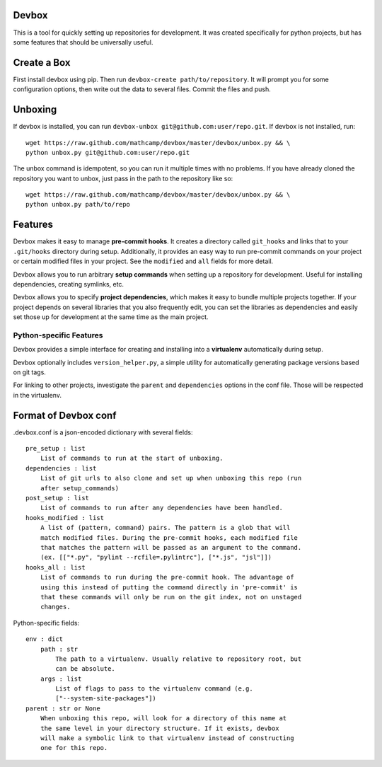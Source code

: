 Devbox
======
.. image:: https://travis-ci.org/mathcamp/devbox.png?branch=master   :target: https://travis-ci.org/mathcamp/devbox
.. image:: https://coveralls.io/repos/mathcamp/devbox/badge.png
  :target: https://coveralls.io/r/mathcamp/devbox

This is a tool for quickly setting up repositories for development. It was
created specifically for python projects, but has some features that should be
universally useful.

Create a Box
============
First install devbox using pip. Then run ``devbox-create path/to/repository``.
It will prompt you for some configuration options, then write out the data to
several files. Commit the files and push.

Unboxing
========
If devbox is installed, you can run ``devbox-unbox
git@github.com:user/repo.git``. If devbox is not installed, run::

    wget https://raw.github.com/mathcamp/devbox/master/devbox/unbox.py && \
    python unbox.py git@github.com:user/repo.git

The unbox command is idempotent, so you can run it multiple times with no
problems. If you have already cloned the repository you want to unbox, just
pass in the path to the repository like so::

    wget https://raw.github.com/mathcamp/devbox/master/devbox/unbox.py && \
    python unbox.py path/to/repo

Features
========
Devbox makes it easy to manage **pre-commit hooks**. It creates a directory
called ``git_hooks`` and links that to your ``.git/hooks`` directory during
setup. Additionally, it provides an easy way to run pre-commit commands on your
project or certain modified files in your project. See the ``modified`` and
``all`` fields for more detail.

Devbox allows you to run arbitrary **setup commands** when setting up a
repository for development. Useful for installing dependencies, creating
symlinks, etc.

Devbox allows you to specify **project dependencies**, which makes it easy to
bundle multiple projects together. If your project depends on several libraries
that you also frequently edit, you can set the libraries as dependencies and
easily set those up for development at the same time as the main project.

Python-specific Features
------------------------
Devbox provides a simple interface for creating and installing into a
**virtualenv** automatically during setup.

Devbox optionally includes ``version_helper.py``, a simple utility for
automatically generating package versions based on git tags.

For linking to other projects, investigate the ``parent`` and ``dependencies``
options in the conf file. Those will be respected in the virtualenv.

Format of Devbox conf
=====================
.devbox.conf is a json-encoded dictionary with several fields::

    pre_setup : list
        List of commands to run at the start of unboxing.
    dependencies : list
        List of git urls to also clone and set up when unboxing this repo (run
        after setup_commands)
    post_setup : list
        List of commands to run after any dependencies have been handled.
    hooks_modified : list
        A list of (pattern, command) pairs. The pattern is a glob that will
        match modified files. During the pre-commit hooks, each modified file
        that matches the pattern will be passed as an argument to the command.
        (ex. [["*.py", "pylint --rcfile=.pylintrc"], ["*.js", "jsl"]])
    hooks_all : list
        List of commands to run during the pre-commit hook. The advantage of
        using this instead of putting the command directly in 'pre-commit' is
        that these commands will only be run on the git index, not on unstaged
        changes.

Python-specific fields::

    env : dict
        path : str
            The path to a virtualenv. Usually relative to repository root, but
            can be absolute.
        args : list
            List of flags to pass to the virtualenv command (e.g.
            ["--system-site-packages"])
    parent : str or None
        When unboxing this repo, will look for a directory of this name at
        the same level in your directory structure. If it exists, devbox
        will make a symbolic link to that virtualenv instead of constructing
        one for this repo.
